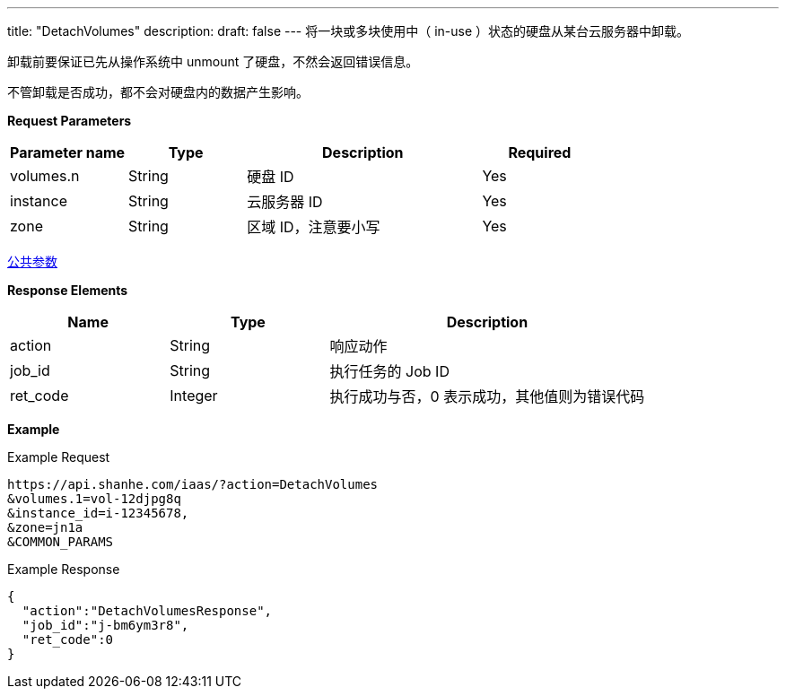 ---
title: "DetachVolumes"
description: 
draft: false
---
将一块或多块``使用中``（ in-use ）状态的硬盘从某台云服务器中卸载。

卸载前要保证已先从操作系统中 unmount 了硬盘，不然会返回错误信息。

不管卸载是否成功，都不会对硬盘内的数据产生影响。

*Request Parameters*

[option="header",cols="1,1,2,1"]
|===
| Parameter name | Type | Description | Required

| volumes.n
| String
| 硬盘 ID
| Yes

| instance
| String
| 云服务器 ID
| Yes

| zone
| String
| 区域 ID，注意要小写
| Yes
|===

link:../../../parameters/[公共参数]

*Response Elements*

[option="header",cols="1,1,2"]
|===
| Name | Type | Description

| action
| String
| 响应动作

| job_id
| String
| 执行任务的 Job ID

| ret_code
| Integer
| 执行成功与否，0 表示成功，其他值则为错误代码
|===

*Example*

Example Request

----
https://api.shanhe.com/iaas/?action=DetachVolumes
&volumes.1=vol-12djpg8q
&instance_id=i-12345678,
&zone=jn1a
&COMMON_PARAMS
----

Example Response

----
{
  "action":"DetachVolumesResponse",
  "job_id":"j-bm6ym3r8",
  "ret_code":0
}
----
